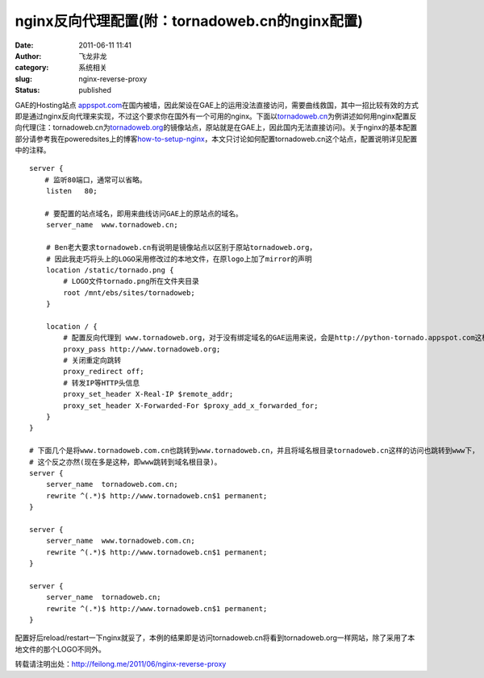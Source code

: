 nginx反向代理配置(附：tornadoweb.cn的nginx配置)
###############################################
:date: 2011-06-11 11:41
:author: 飞龙非龙
:category: 系统相关
:slug: nginx-reverse-proxy
:status: published

.. raw:: html

   <div>

GAE的Hosting站点
`appspot.com <http://appspot.com/>`__\ 在国内被墙，因此架设在GAE上的运用没法直接访问，需要曲线救国，其中一招比较有效的方式即是通过nginx反向代理来实现，不过这个要求你在国外有一个可用的nginx。下面以\ `tornadoweb.cn <http://www.tornadoweb.cn>`__\ 为例讲述如何用nginx配置反向代理(注：tornadoweb.cn为\ `tornadoweb.org <http://www.tornadoweb.org/>`__\ 的镜像站点，原站就是在GAE上，因此国内无法直接访问)。关于nginx的基本配置部分请参考我在poweredsites上的博客\ `how-to-setup-nginx <http://blog.poweredsites.org/entry/how-to-setup-nginx>`__\ ，本文只讨论如何配置tornadoweb.cn这个站点，配置说明详见配置中的注释。

.. raw:: html

   </div>

::

    server {
    　  # 监听80端口，通常可以省略。
        listen   80;

    　  # 要配置的站点域名，即用来曲线访问GAE上的原站点的域名。
        server_name  www.tornadoweb.cn;

        # Ben老大要求tornadoweb.cn有说明是镜像站点以区别于原站tornadoweb.org，
        # 因此我走巧将头上的LOGO采用修改过的本地文件，在原logo上加了mirror的声明
        location /static/tornado.png {
            # LOGO文件tornado.png所在文件夹目录
            root /mnt/ebs/sites/tornadoweb;
        }

        location / {
            # 配置反向代理到 www.tornadoweb.org，对于没有绑定域名的GAE运用来说，会是http://python-tornado.appspot.com这样的。
            proxy_pass http://www.tornadoweb.org;
            # 关闭重定向跳转
            proxy_redirect off;
            # 转发IP等HTTP头信息
            proxy_set_header X-Real-IP $remote_addr;
            proxy_set_header X-Forwarded-For $proxy_add_x_forwarded_for;
        }
    }

    # 下面几个是将www.tornadoweb.com.cn也跳转到www.tornadoweb.cn，并且将域名根目录tornadoweb.cn这样的访问也跳转到www下，
    # 这个反之亦然(现在多是这种，即www跳转到域名根目录)。
    server {
        server_name  tornadoweb.com.cn;
        rewrite ^(.*)$ http://www.tornadoweb.cn$1 permanent;
    }

    server {
        server_name  www.tornadoweb.com.cn;
        rewrite ^(.*)$ http://www.tornadoweb.cn$1 permanent;
    }

    server {
        server_name  tornadoweb.cn;
        rewrite ^(.*)$ http://www.tornadoweb.cn$1 permanent;
    }

配置好后reload/restart一下nginx就妥了，本例的结果即是访问tornadoweb.cn将看到tornadoweb.org一样网站，除了采用了本地文件的那个LOGO不同外。

转载请注明出处：\ http://feilong.me/2011/06/nginx-reverse-proxy
